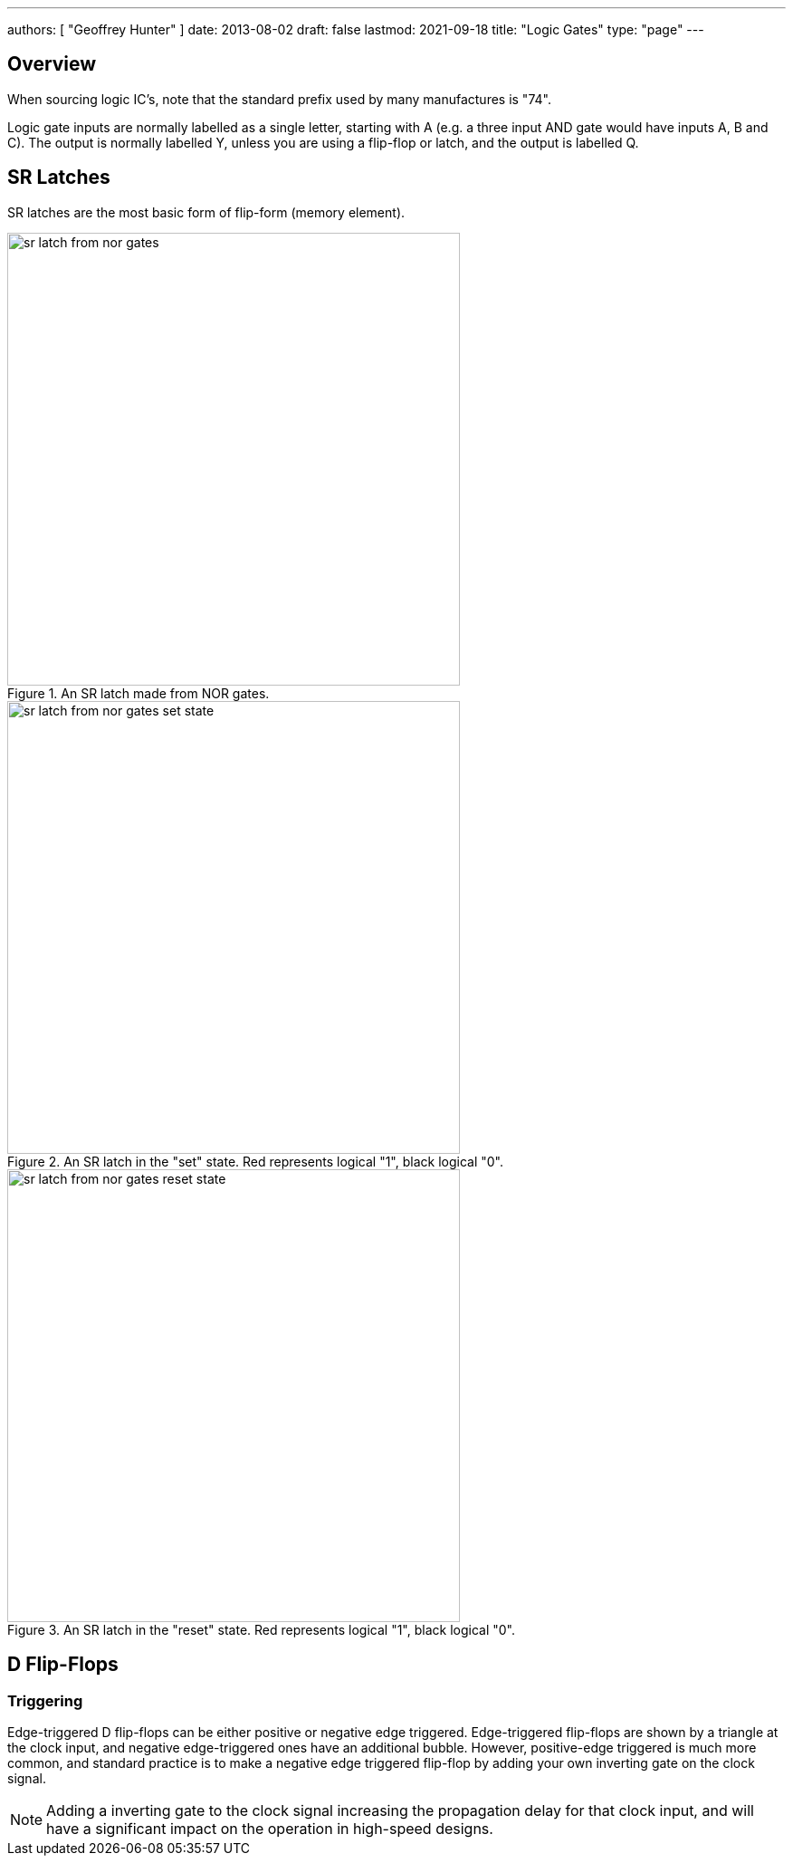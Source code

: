 ---
authors: [ "Geoffrey Hunter" ]
date: 2013-08-02
draft: false
lastmod: 2021-09-18
title: "Logic Gates"
type: "page"
---

## Overview

When sourcing logic IC's, note that the standard prefix used by many manufactures is "74".

Logic gate inputs are normally labelled as a single letter, starting with A (e.g. a three input AND gate would have inputs A, B and C). The output is normally labelled Y, unless you are using a flip-flop or latch, and the output is labelled Q.

== SR Latches

SR latches are the most basic form of flip-form (memory element).

.An SR latch made from NOR gates.
image::sr-latch-from-nor-gates.svg[width=500px]

.An SR latch in the "set" state. Red represents logical "1", black logical "0".
image::sr-latch-from-nor-gates-set-state.svg[width=500px]

.An SR latch in the "reset" state. Red represents logical "1", black logical "0".
image::sr-latch-from-nor-gates-reset-state.svg[width=500px]

## D Flip-Flops

=== Triggering

Edge-triggered D flip-flops can be either positive or negative edge triggered. Edge-triggered flip-flops are shown by a triangle at the clock input, and negative edge-triggered ones have an additional bubble. However, positive-edge triggered is much more common, and standard practice is to make a negative edge triggered flip-flop by adding your own inverting gate on the clock signal.

NOTE: Adding a inverting gate to the clock signal increasing the propagation delay for that clock input, and will have a significant impact on the operation in high-speed designs.